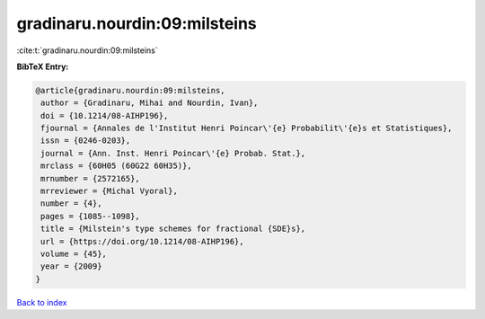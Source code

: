 gradinaru.nourdin:09:milsteins
==============================

:cite:t:`gradinaru.nourdin:09:milsteins`

**BibTeX Entry:**

.. code-block:: bibtex

   @article{gradinaru.nourdin:09:milsteins,
    author = {Gradinaru, Mihai and Nourdin, Ivan},
    doi = {10.1214/08-AIHP196},
    fjournal = {Annales de l'Institut Henri Poincar\'{e} Probabilit\'{e}s et Statistiques},
    issn = {0246-0203},
    journal = {Ann. Inst. Henri Poincar\'{e} Probab. Stat.},
    mrclass = {60H05 (60G22 60H35)},
    mrnumber = {2572165},
    mrreviewer = {Michal Vyoral},
    number = {4},
    pages = {1085--1098},
    title = {Milstein's type schemes for fractional {SDE}s},
    url = {https://doi.org/10.1214/08-AIHP196},
    volume = {45},
    year = {2009}
   }

`Back to index <../By-Cite-Keys.rst>`_
